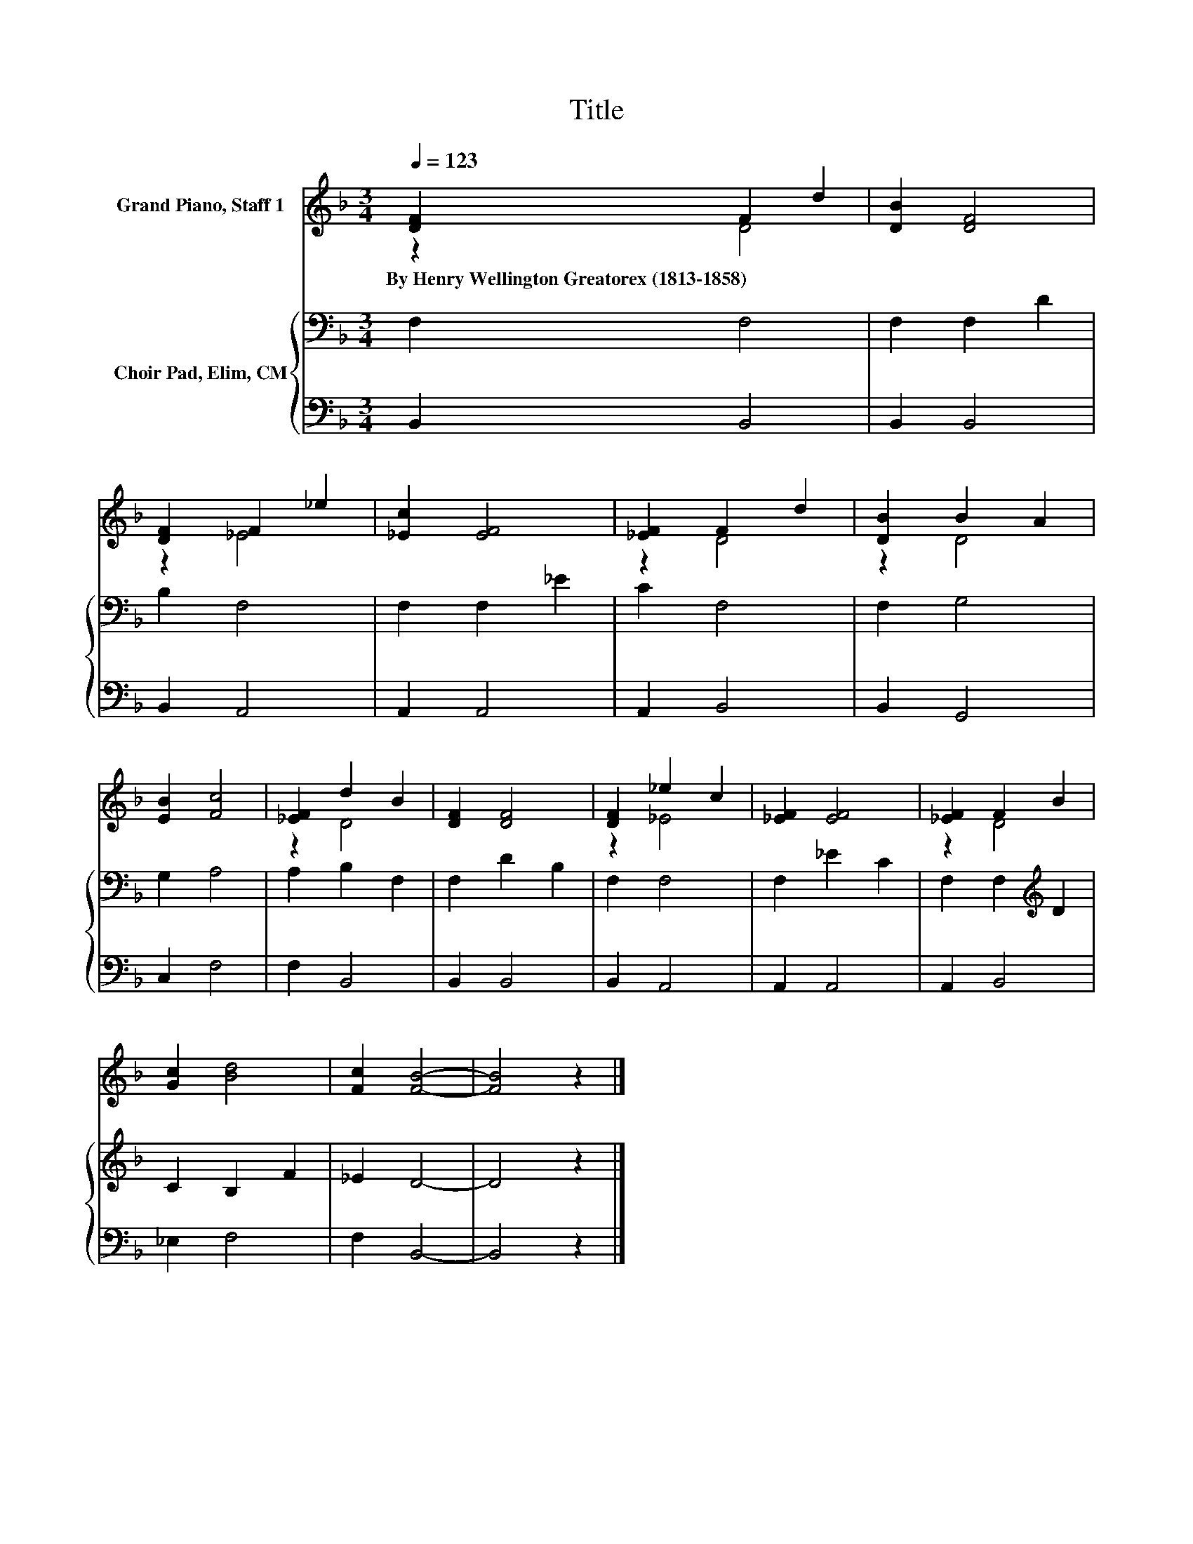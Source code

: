 X:1
T:Title
%%score ( 1 2 ) { 3 | 4 }
L:1/8
Q:1/4=123
M:3/4
K:F
V:1 treble nm="Grand Piano, Staff 1"
V:2 treble 
V:3 bass nm="Choir Pad, Elim, CM"
V:4 bass 
V:1
 [DF]2 F2 d2 | [DB]2 [DF]4 | [DF]2 F2 _e2 | [_Ec]2 [EF]4 | [_EF]2 F2 d2 | [DB]2 B2 A2 | %6
w: By~Henry~Wellington~Greatorex~(1813\-1858) * *||||||
 [EB]2 [Fc]4 | [_EF]2 d2 B2 | [DF]2 [DF]4 | [DF]2 _e2 c2 | [_EF]2 [EF]4 | [_EF]2 F2 B2 | %12
w: ||||||
 [Gc]2 [Bd]4 | [Fc]2 [FB]4- | [FB]4 z2 |] %15
w: |||
V:2
 z2 D4 | x6 | z2 _E4 | x6 | z2 D4 | z2 D4 | x6 | z2 D4 | x6 | z2 _E4 | x6 | z2 D4 | x6 | x6 | x6 |] %15
V:3
 F,2 F,4 | F,2 F,2 D2 | B,2 F,4 | F,2 F,2 _E2 | C2 F,4 | F,2 G,4 | G,2 A,4 | A,2 B,2 F,2 | %8
 F,2 D2 B,2 | F,2 F,4 | F,2 _E2 C2 | F,2 F,2[K:treble] D2 | C2 B,2 F2 | _E2 D4- | D4 z2 |] %15
V:4
 B,,2 B,,4 | B,,2 B,,4 | B,,2 A,,4 | A,,2 A,,4 | A,,2 B,,4 | B,,2 G,,4 | C,2 F,4 | F,2 B,,4 | %8
 B,,2 B,,4 | B,,2 A,,4 | A,,2 A,,4 | A,,2 B,,4 | _E,2 F,4 | F,2 B,,4- | B,,4 z2 |] %15


